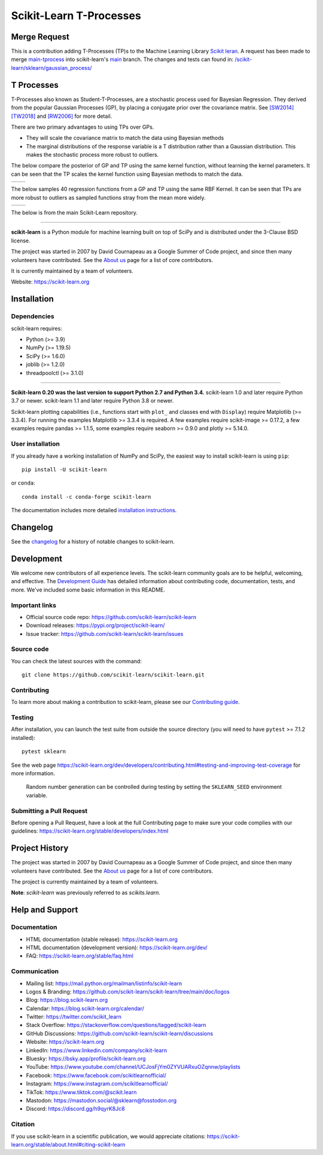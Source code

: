 .. -*- mode: rst -*-

Scikit-Learn T-Processes
========

Merge Request
--------
This is a contribution adding T-Processes (TP)s to the Machine Learning Library
`Scikit leran <https://scikit-learn.org/stable/>`_. A request has been made to merge
`main-tprocess <https://github.com/conradstevens/scikit-learn/tree/main-tprocess>`_ into scikit-learn's
`main <https://github.com/scikit-learn/scikit-learn>`_ branch. The changes and tests can found in: `/scikit-learn/sklearn/gaussian_process/ <https://github.com/conradstevens/scikit-learn/tree/main-tprocess/sklearn/gaussian_process>`_

T Processes
--------
T-Processes also known as Student-T-Processes, are a stochastic process used for Bayesian Regression. They derived from
the popular Gaussian Processes (GP), by placing a conjugate prior over the covariance matrix. See
`[SW2014] <https://arxiv.org/abs/1801.06147>`_
`[TW2018] <https://arxiv.org/abs/1402.4306>`_ and
`[RW2006] <https://gaussianprocess.org/gpml/chapters/RW.pdf>`_ for more detail.

There are two primary advantages to using TPs over GPs.

- They will scale the covariance matrix to match the data using Bayesian methods
- The marginal distributions of the response variable is a T distribution rather than a Gaussian distribution. This makes the stochastic process more robust to outliers.

The below compare the posterior of GP and TP using the same kernel function, without learning the kernel parameters. It
can be seen that the TP scales the kernel function using Bayesian methods to match the data.

.. list-table::
   :widths: 50 50
   :header-rows: 0

   * - .. image:: https://raw.githubusercontent.com/conradstevens/scikit-learn/dev-tpocess/sklearn/gaussian_process/media/gp_plot.png
            :width: 100%

     - .. image:: https://raw.githubusercontent.com/conradstevens/scikit-learn/dev-tpocess/sklearn/gaussian_process/media/tp_plot.png
            :width: 100%

The below samples 40 regression functions from a GP and TP using the same RBF Kernel. It can be seen that TPs are more
robust to outliers as sampled functions stray from the mean more widely.

.. list-table::
   :widths: 50 50
   :header-rows: 0

   * - .. image:: https://raw.githubusercontent.com/conradstevens/scikit-learn/dev-tpocess/sklearn/gaussian_process/media/gp_samples.png
            :width: 100%

     - .. image:: https://raw.githubusercontent.com/conradstevens/scikit-learn/dev-tpocess/sklearn/gaussian_process/media/tp_samples.png
            :width: 100%

The below is from the main Scikit-Learn repository.

=======

|Azure| |CirrusCI| |Codecov| |CircleCI| |Nightly wheels| |Black| |PythonVersion| |PyPi| |DOI| |Benchmark|

.. |Azure| image:: https://dev.azure.com/scikit-learn/scikit-learn/_apis/build/status/scikit-learn.scikit-learn?branchName=main
   :target: https://dev.azure.com/scikit-learn/scikit-learn/_build/latest?definitionId=1&branchName=main

.. |CircleCI| image:: https://circleci.com/gh/scikit-learn/scikit-learn/tree/main.svg?style=shield
   :target: https://circleci.com/gh/scikit-learn/scikit-learn

.. |CirrusCI| image:: https://img.shields.io/cirrus/github/scikit-learn/scikit-learn/main?label=Cirrus%20CI
   :target: https://cirrus-ci.com/github/scikit-learn/scikit-learn/main

.. |Codecov| image:: https://codecov.io/gh/scikit-learn/scikit-learn/branch/main/graph/badge.svg?token=Pk8G9gg3y9
   :target: https://codecov.io/gh/scikit-learn/scikit-learn

.. |Nightly wheels| image:: https://github.com/scikit-learn/scikit-learn/workflows/Wheel%20builder/badge.svg?event=schedule
   :target: https://github.com/scikit-learn/scikit-learn/actions?query=workflow%3A%22Wheel+builder%22+event%3Aschedule

.. |PythonVersion| image:: https://img.shields.io/pypi/pyversions/scikit-learn.svg
   :target: https://pypi.org/project/scikit-learn/

.. |PyPi| image:: https://img.shields.io/pypi/v/scikit-learn
   :target: https://pypi.org/project/scikit-learn

.. |Black| image:: https://img.shields.io/badge/code%20style-black-000000.svg
   :target: https://github.com/psf/black

.. |DOI| image:: https://zenodo.org/badge/21369/scikit-learn/scikit-learn.svg
   :target: https://zenodo.org/badge/latestdoi/21369/scikit-learn/scikit-learn

.. |Benchmark| image:: https://img.shields.io/badge/Benchmarked%20by-asv-blue
   :target: https://scikit-learn.org/scikit-learn-benchmarks

.. |PythonMinVersion| replace:: 3.9
.. |NumPyMinVersion| replace:: 1.19.5
.. |SciPyMinVersion| replace:: 1.6.0
.. |JoblibMinVersion| replace:: 1.2.0
.. |ThreadpoolctlMinVersion| replace:: 3.1.0
.. |MatplotlibMinVersion| replace:: 3.3.4
.. |Scikit-ImageMinVersion| replace:: 0.17.2
.. |PandasMinVersion| replace:: 1.1.5
.. |SeabornMinVersion| replace:: 0.9.0
.. |PytestMinVersion| replace:: 7.1.2
.. |PlotlyMinVersion| replace:: 5.14.0

.. image:: https://raw.githubusercontent.com/scikit-learn/scikit-learn/main/doc/logos/scikit-learn-logo.png
  :target: https://scikit-learn.org/

**scikit-learn** is a Python module for machine learning built on top of
SciPy and is distributed under the 3-Clause BSD license.

The project was started in 2007 by David Cournapeau as a Google Summer
of Code project, and since then many volunteers have contributed. See
the `About us <https://scikit-learn.org/dev/about.html#authors>`__ page
for a list of core contributors.

It is currently maintained by a team of volunteers.

Website: https://scikit-learn.org

Installation
------------

Dependencies
~~~~~~~~~~~~

scikit-learn requires:

- Python (>= |PythonMinVersion|)
- NumPy (>= |NumPyMinVersion|)
- SciPy (>= |SciPyMinVersion|)
- joblib (>= |JoblibMinVersion|)
- threadpoolctl (>= |ThreadpoolctlMinVersion|)

=======

**Scikit-learn 0.20 was the last version to support Python 2.7 and Python 3.4.**
scikit-learn 1.0 and later require Python 3.7 or newer.
scikit-learn 1.1 and later require Python 3.8 or newer.

Scikit-learn plotting capabilities (i.e., functions start with ``plot_`` and
classes end with ``Display``) require Matplotlib (>= |MatplotlibMinVersion|).
For running the examples Matplotlib >= |MatplotlibMinVersion| is required.
A few examples require scikit-image >= |Scikit-ImageMinVersion|, a few examples
require pandas >= |PandasMinVersion|, some examples require seaborn >=
|SeabornMinVersion| and plotly >= |PlotlyMinVersion|.

User installation
~~~~~~~~~~~~~~~~~

If you already have a working installation of NumPy and SciPy,
the easiest way to install scikit-learn is using ``pip``::

    pip install -U scikit-learn

or ``conda``::

    conda install -c conda-forge scikit-learn

The documentation includes more detailed `installation instructions <https://scikit-learn.org/stable/install.html>`_.


Changelog
---------

See the `changelog <https://scikit-learn.org/dev/whats_new.html>`__
for a history of notable changes to scikit-learn.

Development
-----------

We welcome new contributors of all experience levels. The scikit-learn
community goals are to be helpful, welcoming, and effective. The
`Development Guide <https://scikit-learn.org/stable/developers/index.html>`_
has detailed information about contributing code, documentation, tests, and
more. We've included some basic information in this README.

Important links
~~~~~~~~~~~~~~~

- Official source code repo: https://github.com/scikit-learn/scikit-learn
- Download releases: https://pypi.org/project/scikit-learn/
- Issue tracker: https://github.com/scikit-learn/scikit-learn/issues

Source code
~~~~~~~~~~~

You can check the latest sources with the command::

    git clone https://github.com/scikit-learn/scikit-learn.git

Contributing
~~~~~~~~~~~~

To learn more about making a contribution to scikit-learn, please see our
`Contributing guide
<https://scikit-learn.org/dev/developers/contributing.html>`_.

Testing
~~~~~~~

After installation, you can launch the test suite from outside the source
directory (you will need to have ``pytest`` >= |PyTestMinVersion| installed)::

    pytest sklearn

See the web page https://scikit-learn.org/dev/developers/contributing.html#testing-and-improving-test-coverage
for more information.

    Random number generation can be controlled during testing by setting
    the ``SKLEARN_SEED`` environment variable.

Submitting a Pull Request
~~~~~~~~~~~~~~~~~~~~~~~~~

Before opening a Pull Request, have a look at the
full Contributing page to make sure your code complies
with our guidelines: https://scikit-learn.org/stable/developers/index.html

Project History
---------------

The project was started in 2007 by David Cournapeau as a Google Summer
of Code project, and since then many volunteers have contributed. See
the `About us <https://scikit-learn.org/dev/about.html#authors>`__ page
for a list of core contributors.

The project is currently maintained by a team of volunteers.

**Note**: `scikit-learn` was previously referred to as `scikits.learn`.

Help and Support
----------------

Documentation
~~~~~~~~~~~~~

- HTML documentation (stable release): https://scikit-learn.org
- HTML documentation (development version): https://scikit-learn.org/dev/
- FAQ: https://scikit-learn.org/stable/faq.html

Communication
~~~~~~~~~~~~~

- Mailing list: https://mail.python.org/mailman/listinfo/scikit-learn
- Logos & Branding: https://github.com/scikit-learn/scikit-learn/tree/main/doc/logos
- Blog: https://blog.scikit-learn.org
- Calendar: https://blog.scikit-learn.org/calendar/
- Twitter: https://twitter.com/scikit_learn
- Stack Overflow: https://stackoverflow.com/questions/tagged/scikit-learn
- GitHub Discussions: https://github.com/scikit-learn/scikit-learn/discussions
- Website: https://scikit-learn.org
- LinkedIn: https://www.linkedin.com/company/scikit-learn
- Bluesky: https://bsky.app/profile/scikit-learn.org
- YouTube: https://www.youtube.com/channel/UCJosFjYm0ZYVUARxuOZqnnw/playlists
- Facebook: https://www.facebook.com/scikitlearnofficial/
- Instagram: https://www.instagram.com/scikitlearnofficial/
- TikTok: https://www.tiktok.com/@scikit.learn
- Mastodon: https://mastodon.social/@sklearn@fosstodon.org
- Discord: https://discord.gg/h9qyrK8Jc8


Citation
~~~~~~~~

If you use scikit-learn in a scientific publication, we would appreciate citations: https://scikit-learn.org/stable/about.html#citing-scikit-learn
